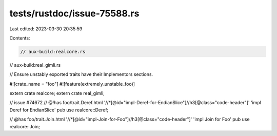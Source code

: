 tests/rustdoc/issue-75588.rs
============================

Last edited: 2023-03-30 20:35:59

Contents:

.. code-block:: rs

    // aux-build:realcore.rs
// aux-build:real_gimli.rs

// Ensure unstably exported traits have their Implementors sections.

#![crate_name = "foo"]
#![feature(extremely_unstable_foo)]

extern crate realcore;
extern crate real_gimli;

// issue #74672
// @!has foo/trait.Deref.html '//*[@id="impl-Deref-for-EndianSlice"]//h3[@class="code-header"]' 'impl Deref for EndianSlice'
pub use realcore::Deref;

// @has foo/trait.Join.html '//*[@id="impl-Join-for-Foo"]//h3[@class="code-header"]' 'impl Join for Foo'
pub use realcore::Join;


